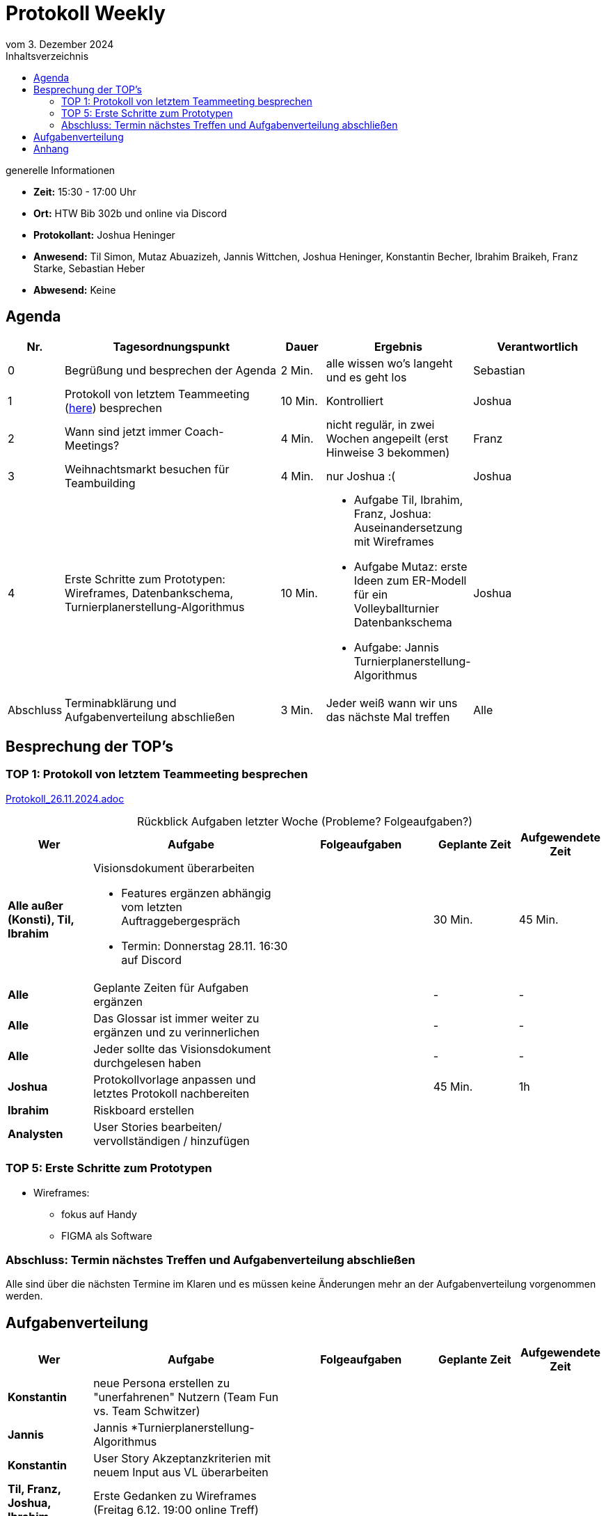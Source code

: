 = Protokoll Weekly 
vom 3. Dezember 2024
:toc-title: Inhaltsverzeichnis
:toc:
:icons: font

.generelle Informationen
- **Zeit:** 15:30 - 17:00 Uhr
- **Ort:** HTW Bib 302b und online via Discord
- **Protokollant:** Joshua Heninger
- **Anwesend:** Til Simon, Mutaz Abuazizeh, Jannis Wittchen, Joshua Heninger, Konstantin Becher, Ibrahim Braikeh, Franz Starke, Sebastian Heber
- **Abwesend:** Keine

== Agenda

[cols="<1,<5,<1,<3,<3", frame="none", grid="rows"]
|===
|Nr. |Tagesordnungspunkt |Dauer |Ergebnis |Verantwortlich


//neue Zeile einfügen:
// |Nr
// |Tagesordnungspunkt 
// |Dauer 
// |Ergebnis 
// |Verantwortliche 

|0
|Begrüßung und besprechen der Agenda
|2 Min.
|alle wissen wo's langeht und es geht los
|Sebastian

|1
|Protokoll von letztem Teammeeting (link:Protokoll_26.11.2024.adoc[here]) besprechen
|10 Min. 
|Kontrolliert
|Joshua


|2
|Wann sind jetzt immer Coach-Meetings?
|4 Min. 
|nicht regulär, in zwei Wochen angepeilt (erst Hinweise 3 bekommen)
|Franz



|3
|Weihnachtsmarkt besuchen für Teambuilding
|4 Min. 
|nur Joshua :(
|Joshua


|4
|Erste Schritte zum Prototypen: Wireframes, Datenbankschema, Turnierplanerstellung-Algorithmus
|10 Min.
a|
* Aufgabe Til, Ibrahim, Franz, Joshua: Auseinandersetzung mit Wireframes
* Aufgabe Mutaz: erste Ideen zum ER-Modell für ein Volleyballturnier Datenbankschema
* Aufgabe: Jannis Turnierplanerstellung-Algorithmus
|Joshua


|Abschluss
|Terminabklärung  und Aufgabenverteilung abschließen
|3 Min. 
|Jeder weiß wann wir uns das nächste Mal treffen 
|Alle 

//neue Zeile einfügen:
// |Nr
// |Tagesordnungspunkt 
// |Dauer 
// |Ergebnis 
// |Verantwortliche 


|===


<<<

== Besprechung der TOP's


=== TOP 1: Protokoll von letztem Teammeeting besprechen

link:Protokoll_26.11.2024.adoc[Protokoll_26.11.2024.adoc]


.Rückblick Aufgaben letzter Woche (Probleme? Folgeaufgaben?)

[cols="3s,7,5,3,3", caption="", frame="none", grid="rows" ]
|===
|Wer |Aufgabe |Folgeaufgaben |Geplante Zeit |Aufgewendete Zeit

//neue Zeile einfügen:
// |Wer
// |Aufgabe 
// |Folgeaufgaben 
// |Geplante Zeit 
// |Aufgewendete Zeit



// Alle

|Alle außer (Konsti), Til, Ibrahim
a| 
.Visionsdokument überarbeiten
* Features ergänzen abhängig vom letzten Auftraggebergespräch
* Termin: Donnerstag 28.11. 16:30 auf Discord

|
|30 Min.
|45 Min.

|Alle 
|Geplante Zeiten für Aufgaben ergänzen
| 
| -
| -


| Alle 
| Das Glossar ist immer weiter zu ergänzen und zu verinnerlichen
| 
| -
| -


|Alle 
|Jeder sollte das Visionsdokument durchgelesen haben 
|
|-
|-



// Joshua

|Joshua
|Protokollvorlage anpassen und letztes Protokoll nachbereiten
| 
|45 Min.
|1h


// Ibrahim
|Ibrahim
|Riskboard erstellen
|
|
|


// Analysten

|Analysten
|User Stories bearbeiten/ vervollständigen / hinzufügen 
| 
| 
|


//neue Zeile einfügen:
// |Wer
// |Aufgabe 
// |Folgeaufgaben 
// |Geplante Zeit 
// |Aufgewendete Zeit

|===



=== TOP 5: Erste Schritte zum Prototypen
* Wireframes:
** fokus auf Handy 
** FIGMA als Software




=== Abschluss: Termin nächstes Treffen und Aufgabenverteilung abschließen
Alle sind über die nächsten Termine im Klaren und es müssen keine Änderungen mehr an der Aufgabenverteilung vorgenommen werden.


== Aufgabenverteilung


[cols="3s,7,5,3,3", caption="", frame="none", grid="rows" ]
|===
|Wer |Aufgabe |Folgeaufgaben |Geplante Zeit |Aufgewendete Zeit

// |Wer
// |Aufgabe 
// |Folgeaufgaben 
// |Geplante Zeit 
// |Aufgewendete Zeit

|Konstantin
|neue Persona erstellen zu "unerfahrenen" Nutzern (Team Fun vs. Team Schwitzer)
|
|
|

|Jannis
|Jannis *Turnierplanerstellung-Algorithmus
| 
|
|


|Konstantin
|User Story Akzeptanzkriterien mit neuem Input aus VL überarbeiten
| 
| 
|


| Til, Franz, Joshua, Ibrahim
|Erste Gedanken zu Wireframes (Freitag 6.12. 19:00 online Treff)
| 
| 
|



|Mutaz
|erste Ideen zum ER-Modell für ein Volleyballturnier Datenbankschema 
|
| 
|




|Sebastian
a|Termine machen mit

* Coach nächste woche (10.12.)  
* Auftraggeber übernächste (17.12.)
| 
| 
|



|Joshua
|Protokolle vorbereiten
| 
| 
|

// |Wer
// |Aufgabe 
// |Folgeaufgaben 
// |Geplante Zeit 
// |Aufgewendete Zeit


|===




== Anhang
- **Links und Dokumente:**

